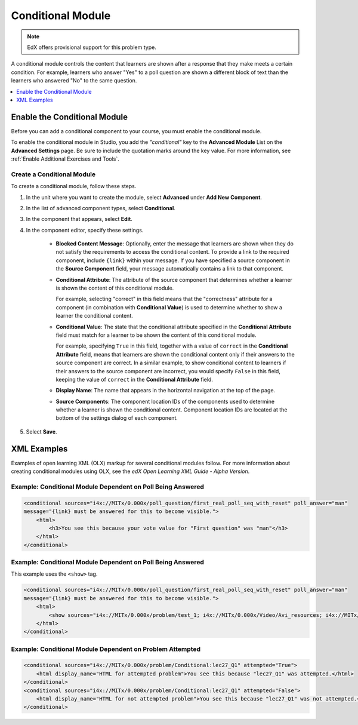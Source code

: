 .. _Conditional Module:

####################
Conditional Module
####################

.. note:: EdX offers provisional support for this problem type.

A conditional module controls the content that learners are shown after a
response that they make meets a certain condition. For example, learners who
answer "Yes" to a poll question are shown a different block of text than the
learners who answered "No" to the same question.

.. contents::
  :local:
  :depth: 1

*********************************
Enable the Conditional Module
*********************************

Before you can add a conditional component to your course, you must enable the
conditional module.

To enable the conditional module in Studio, you add the `"conditional"` key to
the **Advanced Module** List on the **Advanced Settings** page. Be sure to
include the quotation marks around the key value. For more information, see
:ref:`Enable Additional Exercises and Tools`.

============================
Create a Conditional Module
============================

To create a conditional module, follow these steps.

#. In the unit where you want to create the module, select **Advanced** under
   **Add New Component**.

#. In the list of advanced component types, select **Conditional**.

#. In the component that appears, select **Edit**.

#. In the component editor, specify these settings.

    * **Blocked Content Message**: Optionally, enter the message that learners
      are shown when they do not satisfy the requirements to access the
      conditional content. To provide a link to the required component,
      include ``{link}`` within your message. If you have specified a source
      component in the **Source Component** field, your message automatically contains a link to that component.

    * **Conditional Attribute**: The attribute of the source component that
      determines whether a learner is shown the content of this conditional
      module.

      For example, selecting "correct" in this field means that the
      "correctness" attribute for a component (in combination with
      **Conditional Value**) is used to determine whether to show a learner
      the conditional content.

    * **Conditional Value**: The state that the conditional attribute
      specified in the **Conditional Attribute** field must match for a
      learner to be shown the content of this conditional module.

      For example, specifying ``True`` in this field, together with a value of
      ``correct`` in the **Conditional Attribute** field, means that learners
      are shown the conditional content only if their answers to the source
      component are correct. In a similar example, to show conditional content
      to learners if their answers to the source component are incorrect, you
      would specify ``False`` in this field, keeping the value of ``correct``
      in the **Conditional Attribute** field.

    * **Display Name**: The name that appears in the horizontal navigation at
      the top of the page.

    * **Source Components**: The component location IDs of the components used
      to determine whether a learner is shown the conditional content.
      Component location IDs are located at the bottom of the settings
      dialog of each component.

#. Select **Save**.


*************
XML Examples
*************

Examples of open learning XML (OLX) markup for several conditional modules
follow. For more information about creating conditional modules using OLX, see
the *edX Open Learning XML Guide - Alpha Version*.

==============================================================
Example: Conditional Module Dependent on Poll Being Answered
==============================================================

.. code-block:: xml

    <conditional sources="i4x://MITx/0.000x/poll_question/first_real_poll_seq_with_reset" poll_answer="man"
    message="{link} must be answered for this to become visible.">
        <html>
            <h3>You see this because your vote value for "First question" was "man"</h3>
        </html>
    </conditional>

==============================================================
Example: Conditional Module Dependent on Poll Being Answered
==============================================================

This example uses the ``<show>`` tag.

.. code-block:: xml

    <conditional sources="i4x://MITx/0.000x/poll_question/first_real_poll_seq_with_reset" poll_answer="man"
    message="{link} must be answered for this to become visible.">
        <html>
            <show sources="i4x://MITx/0.000x/problem/test_1; i4x://MITx/0.000x/Video/Avi_resources; i4x://MITx/0.000x/problem/test_1"/>
        </html>
    </conditional>

==============================================================
Example: Conditional Module Dependent on Problem Attempted
==============================================================

.. code-block:: xml

    <conditional sources="i4x://MITx/0.000x/problem/Conditional:lec27_Q1" attempted="True">
        <html display_name="HTML for attempted problem">You see this because "lec27_Q1" was attempted.</html>
    </conditional>
    <conditional sources="i4x://MITx/0.000x/problem/Conditional:lec27_Q1" attempted="False">
        <html display_name="HTML for not attempted problem">You see this because "lec27_Q1" was not attempted.</html>
    </conditional>
